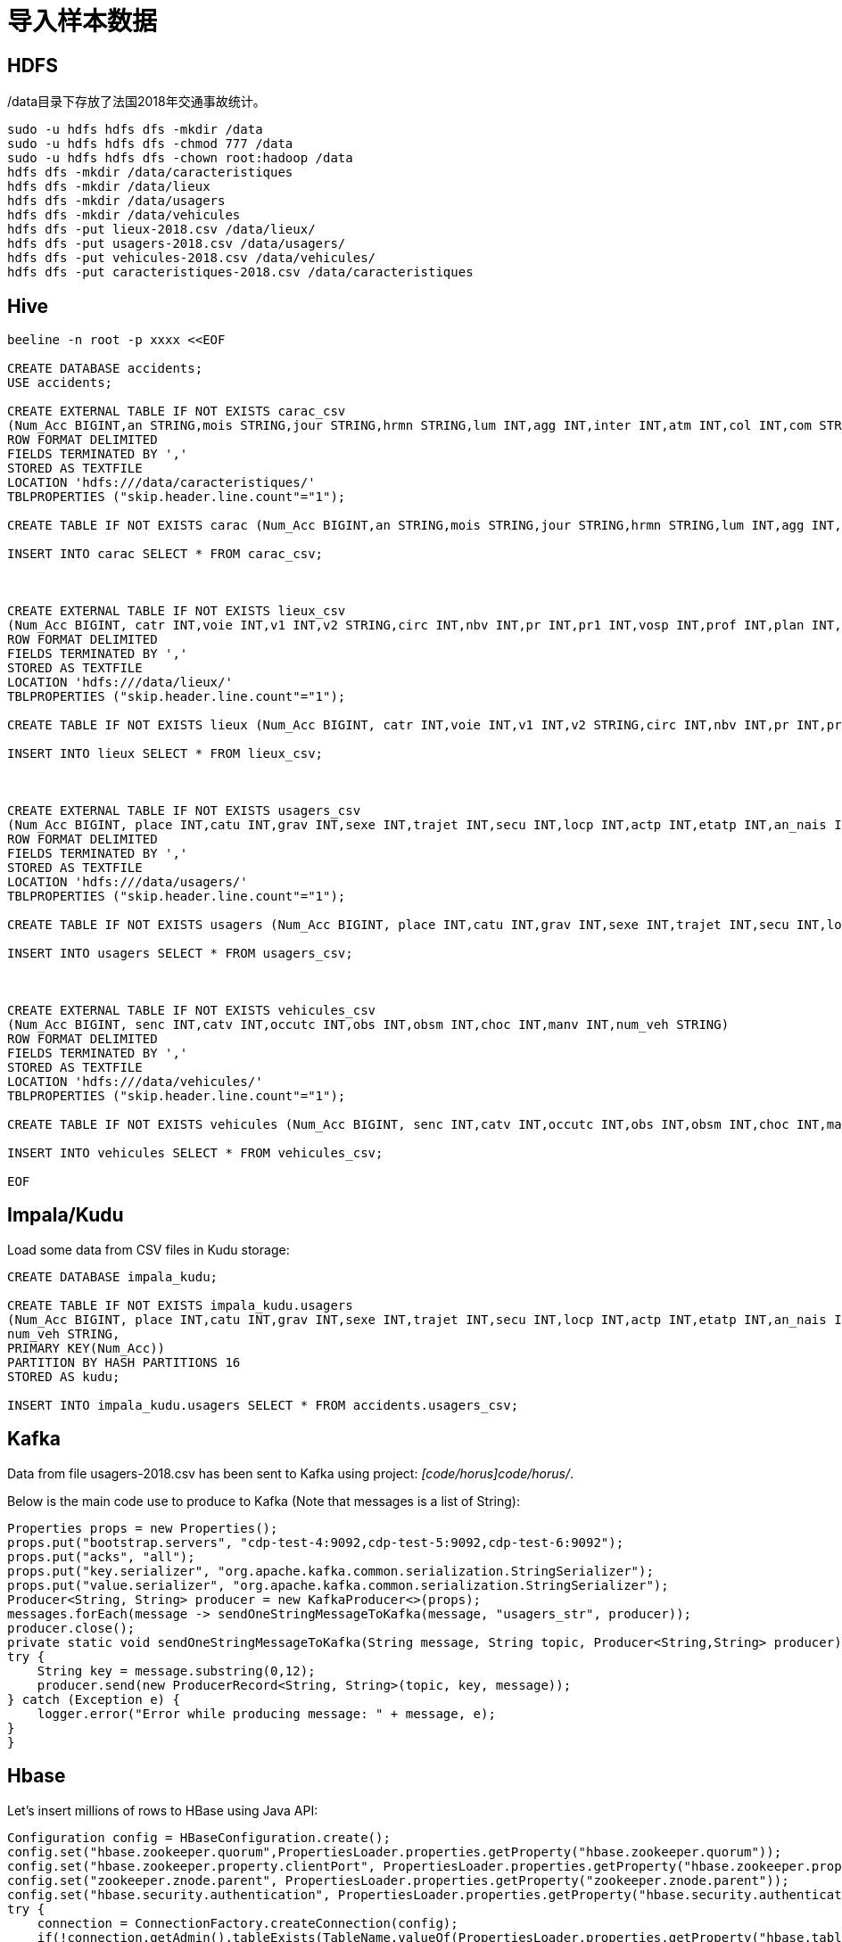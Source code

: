 = 导入样本数据

== HDFS

/data目录下存放了法国2018年交通事故统计。

[source,bash]
sudo -u hdfs hdfs dfs -mkdir /data
sudo -u hdfs hdfs dfs -chmod 777 /data
sudo -u hdfs hdfs dfs -chown root:hadoop /data
hdfs dfs -mkdir /data/caracteristiques
hdfs dfs -mkdir /data/lieux
hdfs dfs -mkdir /data/usagers
hdfs dfs -mkdir /data/vehicules
hdfs dfs -put lieux-2018.csv /data/lieux/
hdfs dfs -put usagers-2018.csv /data/usagers/
hdfs dfs -put vehicules-2018.csv /data/vehicules/
hdfs dfs -put caracteristiques-2018.csv /data/caracteristiques


== Hive

[source,bash]
----
beeline -n root -p xxxx <<EOF

CREATE DATABASE accidents;
USE accidents;

CREATE EXTERNAL TABLE IF NOT EXISTS carac_csv
(Num_Acc BIGINT,an STRING,mois STRING,jour STRING,hrmn STRING,lum INT,agg INT,inter INT,atm INT,col INT,com STRING,adr STRING,gps STRING,lat INT,longi INT,dep INT)
ROW FORMAT DELIMITED
FIELDS TERMINATED BY ','
STORED AS TEXTFILE
LOCATION 'hdfs:///data/caracteristiques/'
TBLPROPERTIES ("skip.header.line.count"="1");

CREATE TABLE IF NOT EXISTS carac (Num_Acc BIGINT,an STRING,mois STRING,jour STRING,hrmn STRING,lum INT,agg INT,inter INT,atm INT,col INT,com STRING,adr STRING,gps STRING,lat INT,longi INT,dep INT);

INSERT INTO carac SELECT * FROM carac_csv;



CREATE EXTERNAL TABLE IF NOT EXISTS lieux_csv
(Num_Acc BIGINT, catr INT,voie INT,v1 INT,v2 STRING,circ INT,nbv INT,pr INT,pr1 INT,vosp INT,prof INT,plan INT,lartpc INT,larrout INT,surf INT,infra INT,situ INT,env1 INT)
ROW FORMAT DELIMITED
FIELDS TERMINATED BY ','
STORED AS TEXTFILE
LOCATION 'hdfs:///data/lieux/'
TBLPROPERTIES ("skip.header.line.count"="1");

CREATE TABLE IF NOT EXISTS lieux (Num_Acc BIGINT, catr INT,voie INT,v1 INT,v2 STRING,circ INT,nbv INT,pr INT,pr1 INT,vosp INT,prof INT,plan INT,lartpc INT,larrout INT,surf INT,infra INT,situ INT,env1 INT);

INSERT INTO lieux SELECT * FROM lieux_csv;



CREATE EXTERNAL TABLE IF NOT EXISTS usagers_csv
(Num_Acc BIGINT, place INT,catu INT,grav INT,sexe INT,trajet INT,secu INT,locp INT,actp INT,etatp INT,an_nais INT,num_veh STRING)
ROW FORMAT DELIMITED
FIELDS TERMINATED BY ','
STORED AS TEXTFILE
LOCATION 'hdfs:///data/usagers/'
TBLPROPERTIES ("skip.header.line.count"="1");

CREATE TABLE IF NOT EXISTS usagers (Num_Acc BIGINT, place INT,catu INT,grav INT,sexe INT,trajet INT,secu INT,locp INT,actp INT,etatp INT,an_nais INT,num_veh STRING);

INSERT INTO usagers SELECT * FROM usagers_csv;



CREATE EXTERNAL TABLE IF NOT EXISTS vehicules_csv
(Num_Acc BIGINT, senc INT,catv INT,occutc INT,obs INT,obsm INT,choc INT,manv INT,num_veh STRING)
ROW FORMAT DELIMITED
FIELDS TERMINATED BY ','
STORED AS TEXTFILE
LOCATION 'hdfs:///data/vehicules/'
TBLPROPERTIES ("skip.header.line.count"="1");

CREATE TABLE IF NOT EXISTS vehicules (Num_Acc BIGINT, senc INT,catv INT,occutc INT,obs INT,obsm INT,choc INT,manv INT,num_veh STRING);

INSERT INTO vehicules SELECT * FROM vehicules_csv;

EOF
----

== Impala/Kudu

Load some data from CSV files in Kudu storage:

[source,bash]
----
CREATE DATABASE impala_kudu;

CREATE TABLE IF NOT EXISTS impala_kudu.usagers 
(Num_Acc BIGINT, place INT,catu INT,grav INT,sexe INT,trajet INT,secu INT,locp INT,actp INT,etatp INT,an_nais INT,
num_veh STRING,
PRIMARY KEY(Num_Acc))
PARTITION BY HASH PARTITIONS 16
STORED AS kudu;

INSERT INTO impala_kudu.usagers SELECT * FROM accidents.usagers_csv;

----

== Kafka

Data from file usagers-2018.csv has been sent to Kafka using project: __[code/horus]code/horus/__.

Below is the main code use to produce to Kafka (Note that messages is a list of String):

[source,bash]
----
Properties props = new Properties();
props.put("bootstrap.servers", "cdp-test-4:9092,cdp-test-5:9092,cdp-test-6:9092");
props.put("acks", "all");
props.put("key.serializer", "org.apache.kafka.common.serialization.StringSerializer");
props.put("value.serializer", "org.apache.kafka.common.serialization.StringSerializer");
Producer<String, String> producer = new KafkaProducer<>(props);
messages.forEach(message -> sendOneStringMessageToKafka(message, "usagers_str", producer));
producer.close();
private static void sendOneStringMessageToKafka(String message, String topic, Producer<String,String> producer) {
try {
    String key = message.substring(0,12);
    producer.send(new ProducerRecord<String, String>(topic, key, message));
} catch (Exception e) {
    logger.error("Error while producing message: " + message, e);
}
}
----


== Hbase

Let's insert millions of rows to HBase using Java API:

[source,bash]
----
Configuration config = HBaseConfiguration.create();
config.set("hbase.zookeeper.quorum",PropertiesLoader.properties.getProperty("hbase.zookeeper.quorum"));
config.set("hbase.zookeeper.property.clientPort", PropertiesLoader.properties.getProperty("hbase.zookeeper.property.clientPort"));
config.set("zookeeper.znode.parent", PropertiesLoader.properties.getProperty("zookeeper.znode.parent"));
config.set("hbase.security.authentication", PropertiesLoader.properties.getProperty("hbase.security.authentication"));
try {
    connection = ConnectionFactory.createConnection(config);
    if(!connection.getAdmin().tableExists(TableName.valueOf(PropertiesLoader.properties.getProperty("hbase.table.name")))) {
        connection.getAdmin().createTable(TableDescriptorBuilder.newBuilder(
                TableName.valueOf(PropertiesLoader.properties.getProperty("hbase.table.name"))
        )
                .setColumnFamily(ColumnFamilyDescriptorBuilder.newBuilder(Bytes.toBytes("p")).build())
                .setColumnFamily(ColumnFamilyDescriptorBuilder.newBuilder(Bytes.toBytes("r")).build())
                .build());
    }
    table = connection.getTable(TableName.valueOf(PropertiesLoader.properties.getProperty("hbase.table.name")));
} catch (IOException e) {
    logger.error("Could not initiate HBase connection due to error: ", e);
    System.exit(1);
}

Put p = new Put(Bytes.toBytes(name+birthdate+country));

p.addColumn(Bytes.toBytes("p"), Bytes.toBytes("name"), Bytes.toBytes(name));
p.addColumn(Bytes.toBytes("p"), Bytes.toBytes("birthday"), Bytes.toBytes(birthdate.toString()));
p.addColumn(Bytes.toBytes("p"), Bytes.toBytes("male"), Bytes.toBytes(male));
p.addColumn(Bytes.toBytes("p"), Bytes.toBytes("country"), Bytes.toBytes(country));
p.addColumn(Bytes.toBytes("p"), Bytes.toBytes("zipcode"), Bytes.toBytes(zipCode));
p.addColumn(Bytes.toBytes("r"), Bytes.toBytes("score"), Bytes.toBytes(score));
p.addColumn(Bytes.toBytes("r"), Bytes.toBytes("relative_score"), Bytes.toBytes(relativeScore));
p.addColumn(Bytes.toBytes("r"), Bytes.toBytes("password"), Bytes.toBytes(password));
p.addColumn(Bytes.toBytes("r"), Bytes.toBytes("password_hash"), passwordHash);
p.addColumn(Bytes.toBytes("r"), Bytes.toBytes("last_connection"), Bytes.toBytes(lastConnection));

table.put(p)

table.close();
connection.close();

----


== SolR

In Java Program:

[source,bash]
----
HttpSolrClient httpSolrClient = new HttpSolrClient.Builder("http://"+PropertiesLoader.properties.getProperty("solr.server.url")+":"+
                PropertiesLoader.properties.getProperty("solr.server.port")+"/solr")
                .withConnectionTimeout(10000)
                .withSocketTimeout(60000)
                .build();


// Create SolR collection
 try {
     httpSolrClient.request(
             CollectionAdminRequest.createCollection(PropertiesLoader.properties.getProperty("solr.collection"),
                     Integer.valueOf(PropertiesLoader.properties.getProperty("solr.collection.shards")),
                     Integer.valueOf(PropertiesLoader.properties.getProperty("solr.collection.replicas")))
     );
 } catch(HttpSolrClient.RemoteSolrException e) {
     if(e.getMessage().contains("collection already exists")) {
         logger.warn("Collection already exists so it has not been created");
     } else {
         logger.error("Could not create SolR collection : " + PropertiesLoader.properties.getProperty("solr.collection")
                 + " due to error: ", e);
     }
 } catch (Exception e) {
     logger.error("Could not create SolR collection : " + PropertiesLoader.properties.getProperty("solr.collection")
             + " due to error: ", e);
 }
 // Set base URL directly to the collection, note that this is required
httpSolrClient.setBaseURL("http://"+PropertiesLoader.properties.getProperty("solr.server.url")+":"+
         PropertiesLoader.properties.getProperty("solr.server.port")+"/solr/"+PropertiesLoader.properties.getProperty("solr.collection"));

SolrInputDocument doc = new SolrInputDocument();
doc.addField("Value", row.toCSVString());

try {
    httpSolrClient.add(doc);
    httpSolrClient.commit();
} catch (Exception e) {
    logger.error("An unexpected error occurred while adding document: " + row.toString() + " to SolR collection : " +
            PropertiesLoader.properties.getProperty("solr.collection") + " due to error:", e);
}

httpSolrClient.close();
----

== Ozone

Using CLI:

[source,bash]
ozone sh volume create /test
ozone sh bucket create /test/bucket1
ozone sh key put /test/bucket1/hoster /etc/hosts
ozone sh key list /test/bucket1


Using Java Program:

[source,bash]
----
ozClient = OzoneClientFactory.getRpcClient(PropertiesLoader.properties.getProperty("ozone.om.uri"),
            Integer.valueOf(PropertiesLoader.properties.getProperty("ozone.om.port")));
objectStore = ozClient.getObjectStore();

// Create volume if not exists
     try {
    objectStore.createVolume(PropertiesLoader.properties.getProperty("ozone.volume.name"));
} catch (OMException e) {
    if(e.getResult() == OMException.ResultCodes.VOLUME_ALREADY_EXISTS) {
        logger.info("Volume: " + PropertiesLoader.properties.getProperty("ozone.volume.name") + " already exists ");
    } else {
        logger.error("An error occurred while creating volume " +
                PropertiesLoader.properties.getProperty("ozone.volume.name") + " : ", e);
    }
} catch (IOException e) {
    logger.error("An unexpected exception occurred while creating volume " +
            PropertiesLoader.properties.getProperty("ozone.volume.name") + ": ", e);
}

volume = objectStore.getVolume(PropertiesLoader.properties.getProperty("ozone.volume.name"));

// Create bucket if not exists
String bucketName = PropertiesLoader.properties.getProperty("ozone.bucket.prefix") + bucketNumber; 
volume.createBucket(bucketName);
OzoneBucket bucket = volume.getBucket(bucketName);

Random random = new Random();
byte[] blob = new byte[1_000_000];
random.nextBytes(blob);
OzoneOutputStream os = bucket.createKey(name+birthdate+country, blob.length);
os.write(blob);
os.close();

----



